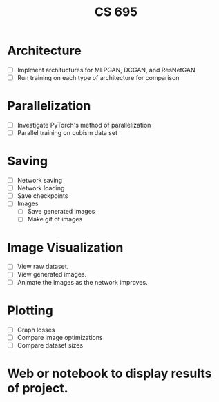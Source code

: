 #+TITLE: CS 695

* Architecture
  - [ ] Implment archituctures for MLPGAN, DCGAN, and ResNetGAN
  - [ ] Run training on each type of architecture for comparison

* Parallelization
  - [ ] Investigate PyTorch's method of parallelization
  - [ ] Parallel training on cubism data set

* Saving
 - [ ] Network saving
 - [ ] Network loading
 - [ ] Save checkpoints
 - [ ] Images
   - [ ] Save generated images
   - [ ] Make gif of images

* Image Visualization
 - [ ] View raw dataset.
 - [ ] View generated images.
 - [ ] Animate the images as the network improves.

* Plotting
 - [ ] Graph losses
 - [ ] Compare image optimizations
 - [ ] Compare dataset sizes

* Web or notebook to display results of project.
